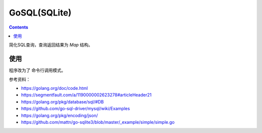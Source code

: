 GoSQL(SQLite)
==================


.. contents::

简化SQL查询，查询返回结果为 `Map` 结构。


.. image:: https://img.vim-cn.com/c7/c310fc26e8a6be6a1ad55b8692acea27363a85.jpg

使用
-------

程序改为了 命令行调用模式。

.. code:: bash
    # 编译
    go build main.go
    
    # 初始化数据库
    ./main init
    # 插入数据
    ./main query "INSERT INTO auth (uid, name, nickname) VALUES(1, '名字', '昵称') "
    # 查询数据
    ./main query "SELECT * FROM auth"
    # 修改数据
    ./main query "UPDATE auth SET name = '名字很长' WHERE uid=1 "


参考资料：

*   https://golang.org/doc/code.html
*   https://segmentfault.com/a/1190000002623278#articleHeader21
*   https://golang.org/pkg/database/sql/#DB
*   https://github.com/go-sql-driver/mysql/wiki/Examples
*   https://golang.org/pkg/encoding/json/
*   https://github.com/mattn/go-sqlite3/blob/master/_example/simple/simple.go
